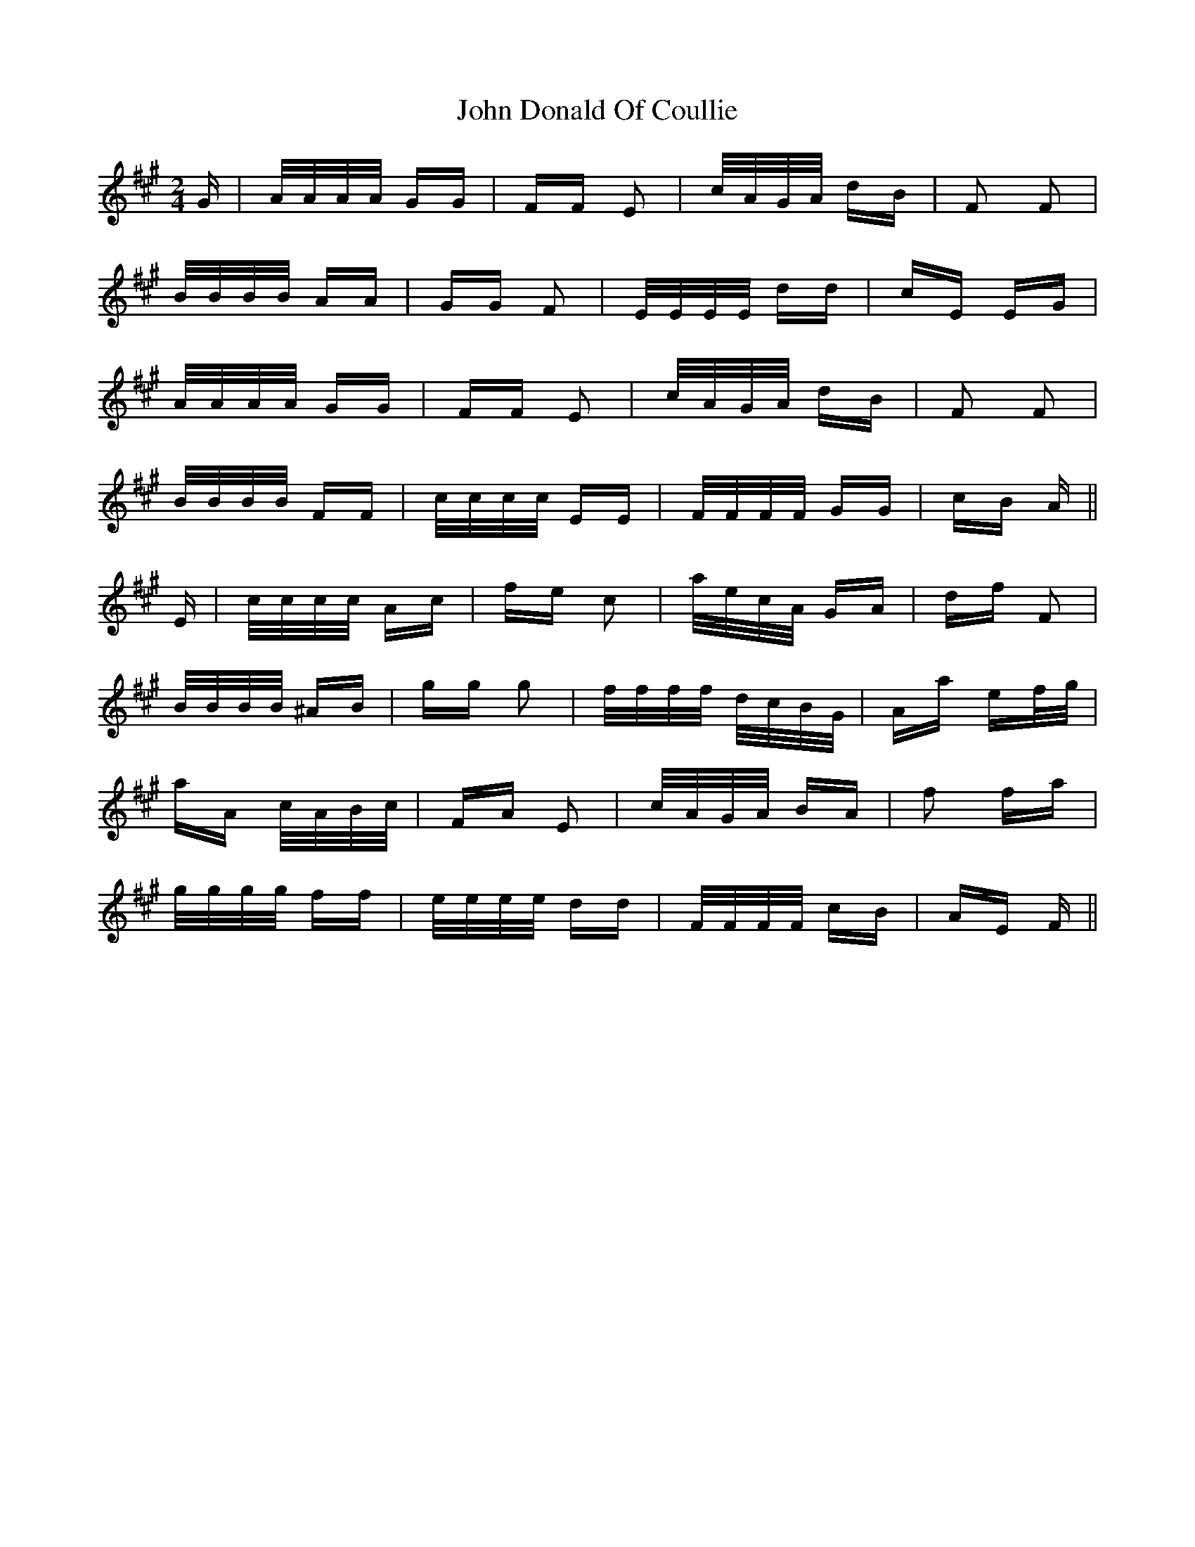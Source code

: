 X: 20408
T: John Donald Of Coullie
R: polka
M: 2/4
K: Amajor
G|A/A/A/A/ GG|FF E2|c/A/G/A/ dB|F2 F2|
B/B/B/B/ AA|GG F2|E/E/E/E/ dd|cE EG|
A/A/A/A/ GG|FF E2|c/A/G/A/ dB|F2 F2|
B/B/B/B/ FF|c/c/c/c/ EE|F/F/F/F/ GG|cB A||
E|c/c/c/c/ Ac|fe c2|a/e/c/A/ GA|df F2|
B/B/B/B/ ^AB|gg g2|f/f/f/f/ d/c/B/G/|Aa ef/g/|
aA c/A/B/c/|FA E2|c/A/G/A/ BA|f2 fa|
g/g/g/g/ ff|e/e/e/e/ dd|F/F/F/F/ cB|AE F||

